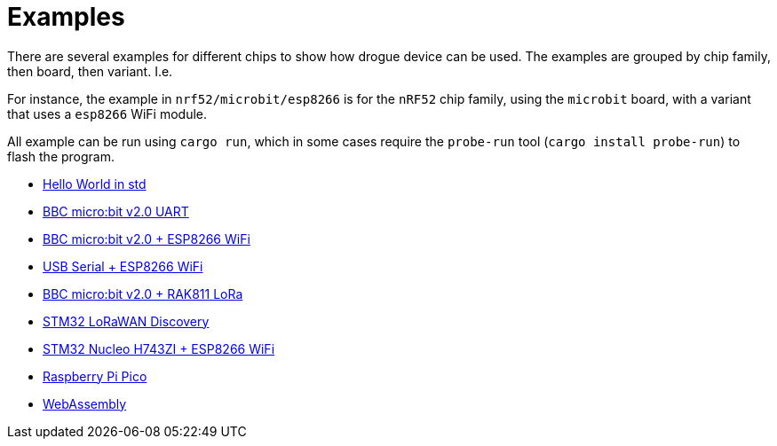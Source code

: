 = Examples

There are several examples for different chips to show how drogue device can be used. The examples are grouped by chip family, then board, then variant. I.e.

For instance, the example in `nrf52/microbit/esp8266` is for the `nRF52` chip family, using the `microbit` board,
with a variant that uses a `esp8266` WiFi module.

All example can be run using `cargo run`, which in some cases require the `probe-run` tool (`cargo
install probe-run`) to flash the program.

* link:https://github.com/drogue-iot/drogue-device/tree/main/examples/std/hello[Hello World in std]
* link:https://github.com/drogue-iot/drogue-device/tree/main/examples/nrf52/microbit/uart[BBC micro:bit v2.0 UART]
* link:https://github.com/drogue-iot/drogue-device/tree/main/examples/nrf52/microbit/esp8266[BBC micro:bit v2.0 + ESP8266 WiFi]
* link:https://github.com/drogue-iot/drogue-device/tree/main/examples/std/esp8266[USB Serial + ESP8266 WiFi]
* link:https://github.com/drogue-iot/drogue-device/tree/main/examples/nrf52/microbit/rak811[BBC micro:bit v2.0 + RAK811 LoRa]
* link:https://github.com/drogue-iot/drogue-device/tree/main/examples/stm32l0/lora-discovery[STM32 LoRaWAN Discovery]
* link:https://github.com/drogue-iot/drogue-device/tree/main/examples/stm32h7/nucleo-h743zi/esp8266[STM32 Nucleo H743ZI + ESP8266 WiFi]
* link:https://github.com/drogue-iot/drogue-device/tree/main/examples/rp/pico/blinky[Raspberry Pi Pico]
* link:https://github.com/drogue-iot/drogue-device/tree/main/examples/wasm/browser[WebAssembly]
